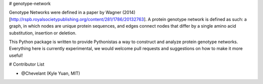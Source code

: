 # genotype-network

Genotype Networks were defined in a paper by Wagner (2014)[http://rspb.royalsocietypublishing.org/content/281/1786/20132763]. A protein genotype network is defined as such: a graph, in which nodes are unique protein sequences, and edges connect nodes that differ by a single amino acid substitution, insertion or deletion.

This Python package is written to provide Pythonistas a way to construct and analyze protein genotype networks. Everything here is currently experimental, we would welcome pull requests and suggestions on how to make it more useful!

# Contributor List

- @Chevelant (Kyle Yuan, MIT)

